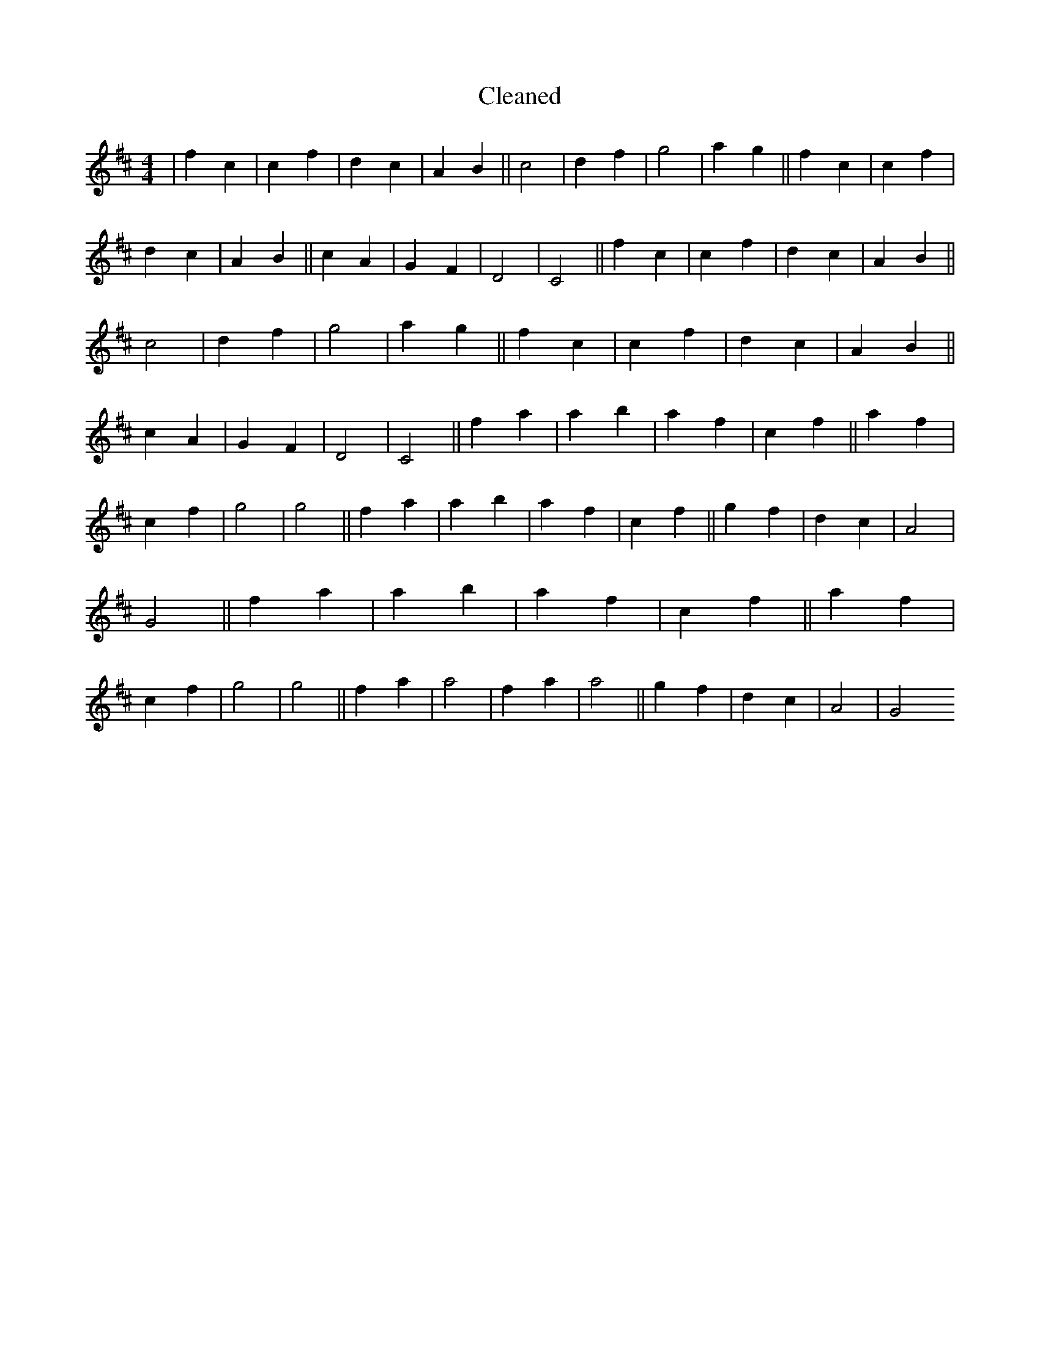 X:40
T: Cleaned
M:4/4
K: DMaj
|f2c2|c2f2|d2c2|A2B2||c4|d2f2|g4|a2g2||f2c2|c2f2|d2c2|A2B2||c2A2|G2F2|D4|C4||f2c2|c2f2|d2c2|A2B2||c4|d2f2|g4|a2g2||f2c2|c2f2|d2c2|A2B2||c2A2|G2F2|D4|C4||f2a2|a2b2|a2f2|c2f2||a2f2|c2f2|g4|g4||f2a2|a2b2|a2f2|c2f2||g2f2|d2c2|A4|G4||f2a2|a2b2|a2f2|c2f2||a2f2|c2f2|g4|g4||f2a2|a4|f2a2|a4||g2f2|d2c2|A4|G4